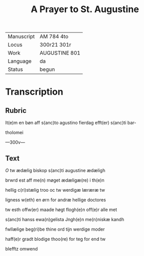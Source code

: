 #+TITLE: A Prayer to St. Augustine

|------------+---------------|
| Manuscript | AM 784 4to    |
| Locus      | 300r21 301r   |
| Work       | AUGUSTINE 801 |
| Language   | da            |
| Status     | begun         |
|------------+---------------|

* Transcription
** Rubric
It(e)m en bøn aff s(anc)to agustino fierdag efft(er) s(anc)ti bar-

tholomei

---300v---

** Text
[[red 2][O]] tw ædælig biskop s(anc)ti augustine ædæligh

brwrd est aff me(n) møget ædæligæ(re) i th(e)n 

hellig c(ri)stælig troo oc tw werdigæ læræræ tw

ligness w(eth) en ørn for andræ hellige doctores

tw esth offw(er) maade høgt flogh(e)n off(e)r alle met

s(anc)ti hanss ewa(n)gelista Jngh(e)n me(n)niskæ kandh

fwllælige beg(ri)be thine ord tijn werdige moder

haff(e)r gradt blodige thoo(re) for teg for end tw

blefftz omwend
